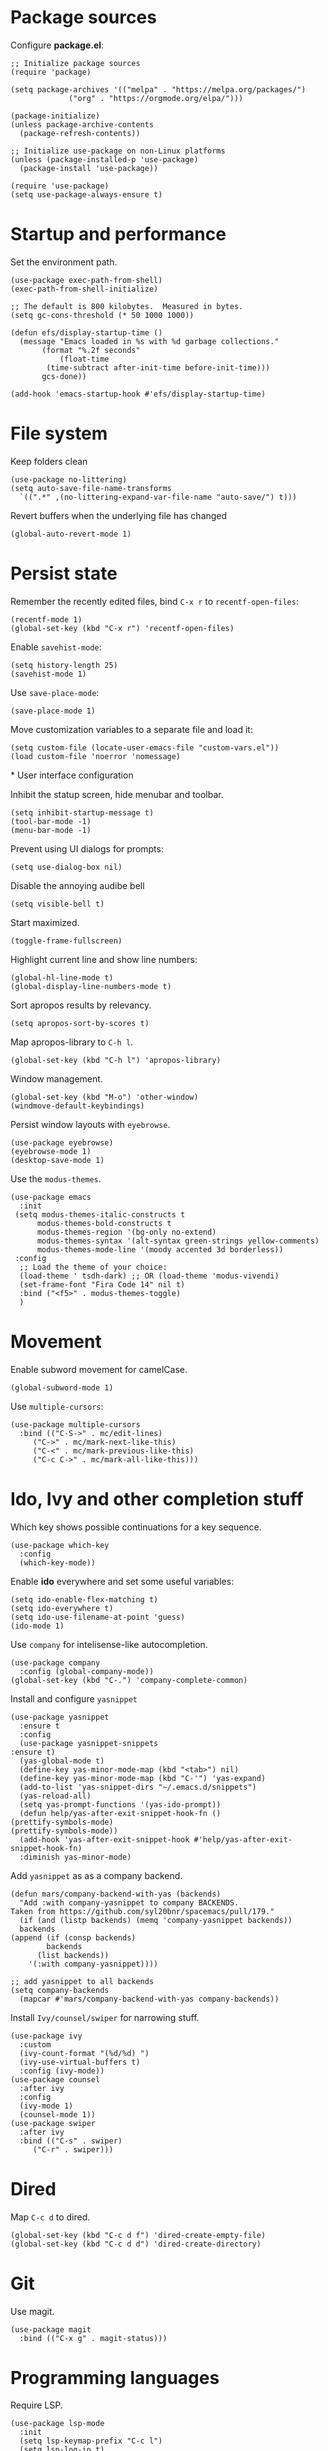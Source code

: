 * Package sources
  
  Configure *package.el*:
  
  #+begin_src elisp
    ;; Initialize package sources
    (require 'package)

    (setq package-archives '(("melpa" . "https://melpa.org/packages/")
			     ("org" . "https://orgmode.org/elpa/")))

    (package-initialize)
    (unless package-archive-contents
      (package-refresh-contents))

    ;; Initialize use-package on non-Linux platforms
    (unless (package-installed-p 'use-package)
      (package-install 'use-package))

    (require 'use-package)
    (setq use-package-always-ensure t)
  #+end_src

* Startup and performance
  
  Set the environment path.
  
  #+begin_src elisp
    (use-package exec-path-from-shell)
    (exec-path-from-shell-initialize)
  #+end_src
  
  #+begin_src elisp
    ;; The default is 800 kilobytes.  Measured in bytes.
    (setq gc-cons-threshold (* 50 1000 1000))

    (defun efs/display-startup-time ()
      (message "Emacs loaded in %s with %d garbage collections."
	       (format "%.2f seconds"
		       (float-time
			(time-subtract after-init-time before-init-time)))
	       gcs-done))

    (add-hook 'emacs-startup-hook #'efs/display-startup-time)
  #+end_src
  
* File system

  Keep folders clean

  #+begin_src elisp
    (use-package no-littering)
    (setq auto-save-file-name-transforms
	  `((".*" ,(no-littering-expand-var-file-name "auto-save/") t)))
  #+end_src

  Revert buffers when the underlying file has changed
   
  #+begin_src elisp
    (global-auto-revert-mode 1)
  #+end_src

* Persist state

  Remember the recently edited files, bind =C-x r= to =recentf-open-files=:

  #+begin_src elisp
    (recentf-mode 1)
    (global-set-key (kbd "C-x r") 'recentf-open-files)
  #+end_src

  Enable =savehist-mode=:
  
  #+begin_src elisp
    (setq history-length 25)
    (savehist-mode 1)
  #+end_src

  Use =save-place-mode=:
  
  #+begin_src elisp
    (save-place-mode 1)
  #+end_src

  Move customization variables to a separate file and load it:
  
  #+begin_src elisp
    (setq custom-file (locate-user-emacs-file "custom-vars.el"))
    (load custom-file 'noerror 'nomessage)
  #+end_src
  
*
User interface configuration

  Inhibit the statup screen, hide menubar and toolbar.
  
  #+begin_src elisp
    (setq inhibit-startup-message t)
    (tool-bar-mode -1)
    (menu-bar-mode -1)
  #+end_src

  Prevent using UI dialogs for prompts:
  
  #+begin_src elisp
    (setq use-dialog-box nil)
  #+end_src

  Disable the annoying audibe bell

  #+begin_src elisp
    (setq visible-bell t)
  #+end_src

  Start maximized.

  #+begin_src elisp
      (toggle-frame-fullscreen)
  #+end_src

  Highlight current line and show line numbers:

  #+begin_src elisp
    (global-hl-line-mode t)
    (global-display-line-numbers-mode t)
  #+end_src
  
  Sort apropos results by relevancy.
 
  #+begin_src elisp
    (setq apropos-sort-by-scores t)
  #+end_src

  Map apropos-library to =C-h l=.
 
  #+begin_src elisp
    (global-set-key (kbd "C-h l") 'apropos-library)
  #+end_src

  Window management.

  #+begin_src elisp
    (global-set-key (kbd "M-o") 'other-window)
    (windmove-default-keybindings)
  #+end_src

  Persist window layouts with =eyebrowse=.

  #+begin_src elisp
    (use-package eyebrowse)
    (eyebrowse-mode 1)
    (desktop-save-mode 1)
  #+end_src


  Use the =modus-themes=.
  #+begin_src elisp
    (use-package emacs
      :init
	 (setq modus-themes-italic-constructs t
	      modus-themes-bold-constructs t
	      modus-themes-region '(bg-only no-extend)
	      modus-themes-syntax '(alt-syntax green-strings yellow-comments)
	      modus-themes-mode-line '(moody accented 3d borderless))
	 :config
      ;; Load the theme of your choice:
      (load-theme ' tsdh-dark) ;; OR (load-theme 'modus-vivendi)
      (set-frame-font "Fira Code 14" nil t)
      :bind ("<f5>" . modus-themes-toggle)
      )
  #+end_src

* Movement

  Enable subword movement for camelCase.

  #+begin_src elisp
    (global-subword-mode 1)
  #+end_src

  Use =multiple-cursors=:
  
  #+begin_src elisp
    (use-package multiple-cursors
      :bind (("C-S->" . mc/edit-lines)
	     ("C->" . mc/mark-next-like-this)
	     ("C-<" . mc/mark-previous-like-this)
	     ("C-c C->" . mc/mark-all-like-this)))
  #+end_src

* Ido, Ivy and other completion stuff

  Which key shows possible continuations for a key sequence.
  
  #+begin_src elisp
    (use-package which-key
      :config
      (which-key-mode))
  #+end_src

  Enable *ido* everywhere and set some useful variables:

  #+begin_src elisp
    (setq ido-enable-flex-matching t)
    (setq ido-everywhere t)
    (setq ido-use-filename-at-point 'guess)
    (ido-mode 1)
  #+end_src

  Use =company= for intelisense-like autocompletion.

  #+begin_src elisp
    (use-package company
      :config (global-company-mode))
    (global-set-key (kbd "C-.") 'company-complete-common)
  #+end_src

  Install and configure =yasnippet=

  #+begin_src elisp
    (use-package yasnippet
      :ensure t
      :config
      (use-package yasnippet-snippets
	:ensure t)
      (yas-global-mode t)
      (define-key yas-minor-mode-map (kbd "<tab>") nil)
      (define-key yas-minor-mode-map (kbd "C-'") 'yas-expand)
      (add-to-list 'yas-snippet-dirs "~/.emacs.d/snippets")
      (yas-reload-all)
      (setq yas-prompt-functions '(yas-ido-prompt))
      (defun help/yas-after-exit-snippet-hook-fn ()
	(prettify-symbols-mode)
	(prettify-symbols-mode))
      (add-hook 'yas-after-exit-snippet-hook #'help/yas-after-exit-snippet-hook-fn)
      :diminish yas-minor-mode)
  #+end_src

  Add =yasnippet= as as a company backend.

  #+begin_src elisp
    (defun mars/company-backend-with-yas (backends)
      "Add :with company-yasnippet to company BACKENDS.
    Taken from https://github.com/syl20bnr/spacemacs/pull/179."
      (if (and (listp backends) (memq 'company-yasnippet backends))
	  backends
	(append (if (consp backends)
		    backends
		  (list backends))
		'(:with company-yasnippet))))

    ;; add yasnippet to all backends
    (setq company-backends
	  (mapcar #'mars/company-backend-with-yas company-backends))
  #+end_src

  Install =Ivy/counsel/swiper= for narrowing stuff.

  #+begin_src elisp
    (use-package ivy
      :custom
      (ivy-count-format "(%d/%d) ")
      (ivy-use-virtual-buffers t)
      :config (ivy-mode))
    (use-package counsel
      :after ivy
      :config
      (ivy-mode 1)
      (counsel-mode 1))
    (use-package swiper
      :after ivy
      :bind (("C-s" . swiper)
	     ("C-r" . swiper)))
  #+end_src
  
* Dired
  Map =C-c d= to dired.

  #+begin_src elisp
    (global-set-key (kbd "C-c d f") 'dired-create-empty-file)
    (global-set-key (kbd "C-c d d") 'dired-create-directory)
  #+end_src
  
* Git

  Use magit.
  
  #+begin_src elisp
    (use-package magit
      :bind (("C-x g" . magit-status)))
  #+end_src
  
* Programming languages

  Require LSP.
  
  #+begin_src elisp
    (use-package lsp-mode
      :init
      (setq lsp-keymap-prefix "C-c l")
      (setq lsp-log-io t)
      :config
      (lsp-enable-which-key-integration t)
      :bind (("M-n" . flymake-goto-next-error)
	     ("M-p" . flymake-goto-prev-error)
	     ("C-c l r" . lsp-find-references)
	     ("C-c l R" . lsp-rename)
	     ("C-c l i" . lsp-find-implementation)
	     ("C-c l t" . lsp-find-type-definition))
      :commands lsp)

    (use-package lsp-ui
      :hook (lsp-mode . lsp-ui-mode)
      :custom
      (lsp-ui-doc-position 'bottom))
    (use-package lsp-ivy
      :after lsp)
  #+end_src

  Install =pylsp=

  #+begin_src elisp
    (use-package python
      :hook (python-mode . lsp))
    (use-package with-venv)
    (use-package pyvenv)
    (use-package poetry)
  #+end_src

  

  Configure dap mode for python debugging.

  #+begin_src elisp
    (use-package dap-mode
      :after lsp-mode
      :commands dap-debug
      :hook ((python-mode . dap-ui-mode) (python-mode . dap-mode))
      :config
      (require 'dap-python)
      (setq dap-python-debugger 'debugpy)
      (add-hook 'dap-stopped-hook
		(lambda (arg) (call-interactively #'dap-hydra))))
  #+end_src

  Setup _dotnet_ development. Install csharp mode:

  #+begin_src elisp
    (use-package csharp-mode
      :hook (csharp-mode . lsp))
    (add-to-list 'auto-mode-alist '("\\.razor\\'" . csharp-mode))
  #+end_src

  Manage dotnet solutions:
  
  #+begin_src elisp
    (use-package dotnet
      :hook (csharp-mode . dotnet-mode))
  #+end_src

  Javascript and typescript.

  #+begin_src elisp
    (setq-default js2-use-font-lock-faces t
		  js2-mode-must-byte-compile nil
		  ;; {{ comment indention in modern frontend development
		  javascript-indent-level 2
		  js-indent-level 2
		  css-indent-offset 2
		  typescript-indent-level 2
		  ;; }}
		  js2-strict-trailing-comma-warning nil ; it's encouraged to use trailing comma in ES6
		  js2-idle-timer-delay 0.5 ; NOT too big for real time syntax check
		  js2-auto-indent-p nil
		  js2-indent-on-enter-key nil ; annoying instead useful
		  js2-skip-preprocessor-directives t
		  js2-strict-inconsistent-return-warning nil ; return <=> return null
		  js2-enter-indents-newline nil
		  js2-bounce-indent-p t)

    (with-eval-after-load 'js-mode
      ;; '$' is part of variable name like '$item'
      (modify-syntax-entry ?$ "w" js-mode-syntax-table))

    ;; @see https://github.com/felipeochoa/rjsx-mode/issues/33
    (with-eval-after-load 'rjsx-mode
      (define-key rjsx-mode-map "<" nil))

    ;; Latest rjsx-mode does not have indentation issue
    ;; @see https://emacs.stackexchange.com/questions/33536/how-to-edit-jsx-react-files-in-emacs
    (setq-default js2-additional-externs
		  '("$"
		    "$A" ; salesforce lightning component
		    "$LightningApp" ; salesforce
		    "AccessifyHTML5"
		    "Blob"
		    "FormData"
		    "KeyEvent"
		    "Raphael"
		    "React"
		    "URLSearchParams"
		    "__dirname" ; Node
		    "_content" ; Keysnail
		    "after"
		    "afterEach"
		    "angular"
		    "app"
		    "assert"
		    "assign"
		    "before"
		    "beforeEach"
		    "browser"
		    "by"
		    "clearInterval"
		    "clearTimeout"
		    "command" ; Keysnail
		    "content" ; Keysnail
		    "decodeURI"
		    "define"
		    "describe"
		    "display" ; Keysnail
		    "documentRef"
		    "element"
		    "encodeURI"
		    "expect"
		    "ext" ; Keysnail
		    "fetch"
		    "gBrowser" ; Keysnail
		    "global"
		    "goDoCommand" ; Keysnail
		    "hook" ; Keysnail
		    "inject"
		    "isDev"
		    "it"
		    "jest"
		    "jQuery"
		    "jasmine"
		    "key" ; Keysnail
		    "ko"
		    "log"
		    "mockStore"
		    "module"
		    "mountWithTheme"
		    "plugins" ; Keysnail
		    "process"
		    "require"
		    "setInterval"
		    "setTimeout"
		    "shell" ; Keysnail
		    "tileTabs" ; Firefox addon
		    "util" ; Keysnail
		    "utag"))

  #+end_src

  Enable javascript evaluation in =org-mode=:

  #+begin_src elisp
    (require 'ob-js)

    (add-to-list 'org-babel-load-languages '(js . t))
    (org-babel-do-load-languages 'org-babel-load-languages org-babel-load-languages)
    (add-to-list 'org-babel-tangle-lang-exts '("js" . "js"))
  #+end_src
  
* Org mode and Org-roam

  Prettify org:
  
  #+begin_src elisp
    (use-package org-bullets
      :init
      (add-hook 'org-mode-hook (lambda () (org-bullets-mode 1))))
  #+end_src

  =Org-ref= is handy for referencing figures & other stuff in org files.
  #+begin_src elisp
    (use-package org-ref
  :ensure t)
  #+end_src

  Use =org-roam= for keeping notes.
  
  #+begin_src elisp
    (use-package org-roam
      :ensure t
      :init
      (setq org-roam-v2-ack t)
      :custom
      (org-roam-directory "~/Notes")
      :bind(
	    ("C-c n l" . org-roam-buffer-toggle)
	    ("C-c n i" . org-roam-node-insert)
	    ("C-c n f" . org-roam-node-find))
      :config
      (org-roam-setup))
  #+end_src

  Use emacs for presenting stuff:

  #+begin_src elisp
    (use-package org-tree-slide
      :custom
      (org-image-actual-width nil))
  #+end_src

  To start presenting run =org-tree-slide-mode= & navigate with =C-<= and =C->=.
  
  Org agenda:
  #+begin_src elisp
    (define-key global-map "\C-cl" 'org-store-link)
    (define-key global-map "\C-ca" 'org-agenda)
    (setq org-log-done t)
    (setq org-agenda-files (list "~/org/todo.org"))
  #+end_src
* Editing
** Wrap

#+begin_src elisp
  (use-package wrap-region
    :config (wrap-region-global-mode t))
#+end_src

** READMEs
  Use [[https://github.com/jrblevin/markdown-mode][markdown mode]] for editing readme files.
  
  #+begin_src elisp
  (use-package markdown-mode
  :ensure t
  :mode ("README\\.md\\'" . gfm-mode)
  :init (setq markdown-command "multimarkdown"))
  #+end_src

** Gramarly

  Use the =gramarly= plugin for =flymake=.

  #+begin_src elisp
    (use-package flymake-grammarly
      :config
      (add-hook 'text-mode-hook 'flymake-grammarly-load)
      (add-hook 'latex-mode-hook 'flymake-grammarly-load)
      (add-hook 'org-mode-hook 'flymake-grammarly-load)
      (add-hook 'markdown-mode-hook 'flymake-grammarly-load))
  #+end_src

